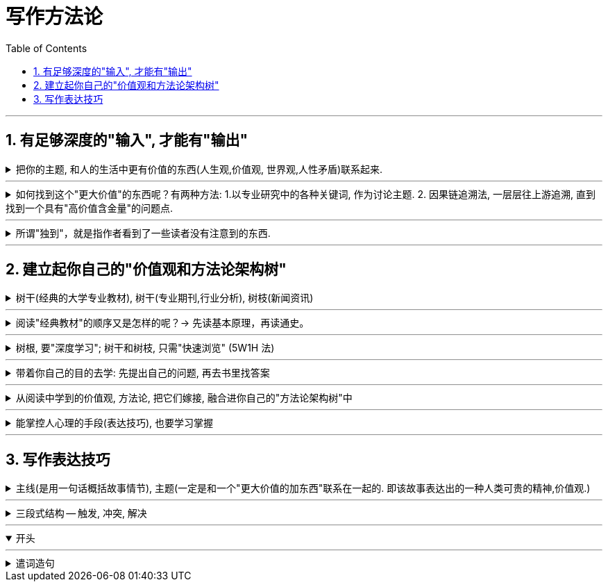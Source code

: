 
= 写作方法论
:toclevels: 3
:toc:
:sectnums:

---

== 有足够深度的"输入", 才能有"输出"

.把你的主题, 和人的生活中更有价值的东西(人生观,价值观, 世界观,人性矛盾)联系起来.
[%collapsible]
====

[options="autowidth"]
|===
|Header 1 |Header 2

|例如：某高考题: "齐桓公、管仲和鲍叔三人你对哪个感触最深？"
|该思考可以如下: 齐桓公任命管仲，起初遭到了拒绝，齐桓公把他追了回来，这才有了后来的拜相。诸葛亮也是刘备三顾茅庐而来。  +
管仲的传奇故事, 其实就是中国知识分子想要成为的人物, 他们也希望能被"明主识才". 那么从这一点上,  就可以来谈谈中国的“贤臣”梦。 这个平台, 就明显比单纯就管仲这个人"就事论事", 立意要高得多。
|===

怎么从一个现象或者人物, 拎出来一个好主题, 或者找到一个好的角度呢？-- #你想表达的主题，一定要和某个更大价值的东西联系起来。#

-这个更大的东西, 可以是一种情感，比如爱、孤独. +
-可以是一种观念，比如自由、平等 +
-可以是一种对做法的反思: 比如对公共安全的拷问等.

**这些, 都是人活着, 具有重要意义的东西. -- 如同电影编剧一样, 创作的故事, 要反映人性和困境, 才具有现实性意义. 才会在受众中产生共情.**
====


---

.如何找到这个"更大价值"的东西呢？有两种方法: 1.以专业研究中的各种关键词, 作为讨论主题. 2. 因果链追溯法, 一层层往上游追溯, 直到找到一个具有"高价值含金量"的问题点.
[%collapsible]
====

[options="autowidth" cols="1a,1a"]
|===
|Header 1 |Header 2

|1.以专业研究中的各种关键词, 作为讨论主题.
|比如, 谈“散装卫生巾”这个话题.

性别角度:: 男性如何看待这个问题.
政治层面角度:: **可以从"政策"的角度去分析问题点.** 地方政府都出台了一些政策，这些政策, 围绕"经期女性"都提供哪些政策支持? 共同点在哪里, 不同点在哪里? 不足在哪里, 执行难点在哪里? +
由此，我们可以确定一个主题：地方政策当中经期女工的权利保护。

经济层面角度:: **经济学上, 重点考察哪些变量因素呢? -- 价格、税收、贫困、经济福利等.** +
我们先来思考, 为什么会有“散装卫生巾”出现? 对其原因一步步溯源:  +
是为了降低购买成本吗?  -> 为什么太贵? -> 原因之一: 税收高. 在中国, 卫生巾的征用税率是 13%，这是增值税里最高的一档。 -> 为什么税收高? -> 无法降低的原因是什么?   +
这些溯源链条上的一个个问题, 其实就构成了一个明确的主题 : 女性摆脱“月经贫困”的阻力在哪？

文化层面角度:: 同样先思考, 文化研究中, 有哪些常见的关注点.  +
-> 比如"女性主义". 如果从这个点切入的话, 我们就可以从"父权制社会"的角度, 来讨论男权社会下的女性议题困境。 +
-> "文化禁忌"角度, 来讨论 "月经禁忌".

考察他人的关注点视角:: 一个热点事件, 在翻看他人的评论之前, 先思考一下, 你自己能想到几个角度? 然后再去看评论, 看看人家想到了哪些你没想到的角度。这个方法对"扩充你视角范围", 帮助非常大.


|2.因果链追溯法, 一层层往上游追溯, 直到找到一个具有"高价值含金量"的问题点.
|比如, 某高速出口, 老是发生车祸事故.  +
我们来分析这个问题的原因 : 除了常见原因外. 有一个奇怪的现象 : 既然司机知道车辆失控了，为什么很少有车辆主动开进避险车道，避免事故的发生呢？不断去追溯因果链.
|===

====


---

.所谓"独到"，就是指作者看到了一些读者没有注意到的东西.
[%collapsible]
====
在如今这个人人都能成为自媒体的时代, 写作的主题越来越同质化，如果没有一个独到的主题，你写的东西就很难脱颖而出。 +

#所谓独到，就是指作者看到了一些读者没有注意到的东西.# 读者的视线需要经过作者引导, 才能看见。 #即, 读者只能借着你(作者)的智慧和思考，犹如戴上神奇眼睛一样, 他们才能看到新的方面.#
====

---

== 建立起你自己的"价值观和方法论架构树"

.树干(经典的大学专业教材), 树干(专业期刊,行业分析), 树枝(新闻资讯)
[%collapsible]
====

所以, 各领域的专业学识储备, 和阅读量, 一定是能够达到"输出"的首要前提.

那么, 如何更有效率的选书,  来建立起你自己的"价值观和方法论架构树"?  -- 对这三个层次的内容, 要分别对待:

[options="autowidth"]
|===
|Header 1 |Header 2

|树根: 专业理论. -> **要熟读经典作品: 先读基本原理，再读通史**
|**经典作品, 就好比树根，它已经帮你筛选好了最佳的养分。你从它身上得到的投资回报率ROI, 是最高的.** 因为它可以帮助你迅速找到一条基准线，了解这个领域最基本的观点和概念是什么，然后你就能利用这些观点和方法论, 去解读各种社会现象。

别怕经典读起来费劲，如果考虑到最终收益的话，其实这是效率最高的方法。

|树干(即理论动态, 数据, 画像) -> 专业期刊、行业分析报告、政府机构发布的统计数据, 政策信息等.
|要读与"你所写内容", 主题相关的内容 -- 专业期刊、行业新闻、分析报告、政府机构发布的信息等. +
比如, 你想写一篇有关洪水治理的文章，那么你就得块速了解中国治理洪水的历史、手段，利弊, 以及治理过程中的争议。

|枝叶(即零散的故事) -> 主要由资讯,新闻组成。
|我主要关注时局、法治领域的题材，除了把涉及政治、法律的经典作品几乎全读了之外，还花了很多时间在对"枝干"和"枝叶"的了解上.
|===
====

---

.阅读"经典教材"的顺序又是怎样的呢？-> 先读基本原理，再读通史。
[%collapsible]
====
比如政治学, 你就先读迈克尔罗斯金撰写的《政治科学》，这是一本被很多国家的高等院校广泛采用的政治学教科书. +
在此基础上，你可以接触该领域的"通史类"著作，比如政治思想史。

有了这两步的沉淀，就能初步应对我们日常写作了。
====

---

.树根, 要"深度学习"; 树干和树枝, 只需"快速浏览" (5W1H 法)
[%collapsible]
====
不要对所有的材料, 都是一种阅读模式、一个速度! 不同价值的材料, 要不同对待. 阅读也要区分成"深度阅读"和"浏览"两种模式。

[options="autowidth"]
|===
|Header 1 |Header 2

|经典教材, (树根)
|-> 要深度阅读

|剩下的大部分阅读材料
|-> 浏览即可.  +
用 5W1H法, 把那些无关的内容跳过去。
|===
====


---

.带着你自己的目的去学: 先提出自己的问题, 再去书里找答案
[%collapsible]
====
首先, 你要明确自己为什么要去读它? 即你的"初心目的"是什么?  读前先提出你自己的问题:

- **你想解决什么你自己的什么问题? 你希望从书里查到什么回答?**
- 作者他自己想解决什么问题? 这些问题对你重要吗? 和你想要的, 有交集吗?
- 作者在解决问题的过程中, 提到了哪些重要的事实, 数据?
- 作者提到的观点中, 哪些对你有启发, 有价值的?

**把这些问题先写在纸上, 读完书后, 自问自答, 把你得到的收获写下来. ##记住: 一定要翻译成自己的话语, 说出来.##**
====

---

.从阅读中学到的价值观, 方法论, 把它们嫁接, 融合进你自己的"方法论架构树"中
[%collapsible]
====
用这些方法论, 来解释 1. 你曾经的体验和感悟, 2. 正在发生的事. +
即它们的底层逻辑有相通之处. 太阳底下没有新鲜事.
====

---

.能掌控人心理的手段(表达技巧), 也要学习掌握
[%collapsible]
====
操控手段(即表现手法), 就是如何吸引读者的写作技巧, 心理学技巧. 影响力, 这些心理理论的实际应用. +
对于能激起你的某种感受的写作技巧, 把这些感触, 和作者实现它的手段, 都记录下来.
====

---

== 写作表达技巧


.主线(是用一句话概括故事情节), 主题(一定是和一个"更大价值的加东西"联系在一起的. 即该故事表达出的一种人类可贵的精神,价值观.)

[%collapsible]
====

[options="autowidth"]
|===
|Header 1 |主线(情节) |主题(价值观)

|服刑了 26 年的江西“杀人犯”张xx, 被xx省高级人民法院宣告无罪.
|**要用一句话来确定主线。最重要的就是找关键词，这个关键词代表着最能打动你的价值。** +

- 关键词: “污名” +
第一，因为她的前夫是一名“杀人犯”，一定会遭到当地人的说三道四； +
第二，在张服刑期间，她改嫁了，这点在传统农村是很难被人接受的，同样会受到歧视。

- 关键词: “信念”. +
因为尽管自己被污名化，26 年来，张的前妻依然四处奔走，支撑她的一定有一种信念，而这个信念是可以打动人的。

综上分析，我们就可以确定文章的主线了：一名“杀人犯”的前妻，在流言蜚语之下，凭借着某种信念，在长达 26 年的时间里为前夫伸冤，最终成功。

总结来说，**主线就是通过“一句话原则”，先确定价值（找关键词），再高度概括。**

|
|===

====

---

.三段式结构 -- 触发, 冲突, 解决
[%collapsible]
====

[options="autowidth" cols="1a,1a"]
|===
|Header 1 |Header 2

|触发 (导火索/引子)
|例如: "2020 年 6 月 17 日，经过长达 16 个小时的庭上激辩，58 岁的原新城控股董事长王振华涉嫌猥亵 9 岁儿童一案, 最终宣判，王振华一审获刑 5 年。随着王振华案的宣判，备受关注的性侵猥亵未成年话题, 再次回归大众视野。"

这个引子，包含了 3 个基本问题：

1.事件的人物和背景(起源)是什么？:: xx猥亵未成年；
2.事件的最新动态是什么？:: 法院宣判了；
3.这个最新动态, 带来的未来悬念是什么？:: 五年判刑合理吗？

一般来说，这 3 个基本问题，就是一个骨架里“触发”部分应包含的内容。

|冲突(即矛盾)
|人活着, 处处有矛盾.  +
人的内心与现实, 永远处于矛盾冲突中.  +
人与人之间有矛盾.  +
矛盾冲突, 是故事的核心.

以张前妻为夫伸冤故事为例, 这里的冲突就有：

image:img_写作方法论/writing_001.svg[]

|解决
|从一个不稳定的状态结项, 推向另一个不稳定的状态阶段.

|===


====

---

.开头
[%collapsible%open]
====



====




---

.遣词造句
[%collapsible]
====

[options="autowidth"]
|===
|Header 1 |Header 2

|先确保用词准确(而非词不达意)，再去考率词藻问题
| 反例如: "**寓言**凝聚人类的智慧，闪烁着道义的光华，有聚瑰宝撒珠玑之美，能给人以顿悟般的针砭与启迪。"

这句话的主语, 如果我换一个，比如勇敢: "**勇敢**凝聚人类的智慧，闪烁着道义的光华……" +
发现了吗？完全可以套用。**主要原因就在于这段文字用词模糊、言不及义。**

|切忌内容空洞、用词浮夸
|

|滥用形容词和连词
|- 不仅指使用的adj.不准确，还指堆砌adj.的现象。adj.用得不准确，就会让你觉得矫揉造作。

- 连词用得过多，会影响句子的节奏和美感。 +
= 如: "清风徐来，水波不兴"，就已经暗含了因果关系. 所以没必要写成"因为清风徐来，所以水波不兴".

|要多用"主谓"句, 少用 adj.+n.形式
|如: "被困在家的日子里，我想起了**去年樱花盛开、游客满园的那天**。" <- 改成"我想起去年**那天樱花盛开、游客满园**" 更好.

|要多用强动词, 少用"弱动词"
| 弱动词（万能动词），是指如“造成”、”进行“这样的动词.

- 陈景润对数学问题**进行了**详细的研究. <- 不如直接写: 陈景润对数学问题详加研究.
|===
====







































































